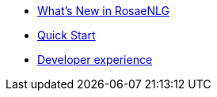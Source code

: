 * xref:changelog.adoc[What's New in RosaeNLG]
* xref:quickstart.adoc[Quick Start]
* xref:dev_experience.adoc[Developer experience]
